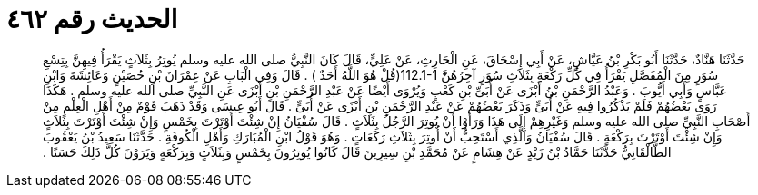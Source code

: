
= الحديث رقم ٤٦٢

[quote.hadith]
حَدَّثَنَا هَنَّادٌ، حَدَّثَنَا أَبُو بَكْرِ بْنُ عَيَّاشٍ، عَنْ أَبِي إِسْحَاقَ، عَنِ الْحَارِثِ، عَنْ عَلِيٍّ، قَالَ كَانَ النَّبِيُّ صلى الله عليه وسلم يُوتِرُ بِثَلاَثٍ يَقْرَأُ فِيهِنَّ بِتِسْعِ سُوَرٍ مِنَ الْمُفَصَّلِ يَقْرَأُ فِي كُلِّ رَكْعَةٍ بِثَلاَثِ سُوَرٍ آخِرُهُنَّْ ‏112.1-1(‏قُلْ هُوَ اللَّهُ أَحَدٌ ‏)‏ ‏.‏ قَالَ وَفِي الْبَابِ عَنْ عِمْرَانَ بْنِ حُصَيْنٍ وَعَائِشَةَ وَابْنِ عَبَّاسٍ وَأَبِي أَيُّوبَ ‏.‏ وَعَبْدُ الرَّحْمَنِ بْنُ أَبْزَى عَنْ أُبَىِّ بْنِ كَعْبٍ وَيُرْوَى أَيْضًا عَنْ عَبْدِ الرَّحْمَنِ بْنِ أَبْزَى عَنِ النَّبِيِّ صلى الله عليه وسلم ‏.‏ هَكَذَا رَوَى بَعْضُهُمْ فَلَمْ يَذْكُرُوا فِيهِ عَنْ أُبَىٍّ وَذَكَرَ بَعْضُهُمْ عَنْ عَبْدِ الرَّحْمَنِ بْنِ أَبْزَى عَنْ أُبَىٍّ ‏.‏ قَالَ أَبُو عِيسَى وَقَدْ ذَهَبَ قَوْمٌ مِنْ أَهْلِ الْعِلْمِ مِنْ أَصْحَابِ النَّبِيِّ صلى الله عليه وسلم وَغَيْرِهِمْ إِلَى هَذَا وَرَأَوْا أَنْ يُوتِرَ الرَّجُلُ بِثَلاَثٍ ‏.‏ قَالَ سُفْيَانُ إِنْ شِئْتَ أَوْتَرْتَ بِخَمْسٍ وَإِنْ شِئْتَ أَوْتَرْتَ بِثَلاَثٍ وَإِنْ شِئْتَ أَوْتَرْتَ بِرَكْعَةٍ ‏.‏ قَالَ سُفْيَانُ وَالَّذِي أَسْتَحِبُّ أَنْ أُوتِرَ بِثَلاَثِ رَكَعَاتٍ ‏.‏ وَهُوَ قَوْلُ ابْنِ الْمُبَارَكِ وَأَهْلِ الْكُوفَةِ ‏.‏ حَدَّثَنَا سَعِيدُ بْنُ يَعْقُوبَ الطَّالْقَانِيُّ حَدَّثَنَا حَمَّادُ بْنُ زَيْدٍ عَنْ هِشَامٍ عَنْ مُحَمَّدِ بْنِ سِيرِينَ قَالَ كَانُوا يُوتِرُونَ بِخَمْسٍ وَبِثَلاَثٍ وَبِرَكْعَةٍ وَيَرَوْنَ كُلَّ ذَلِكَ حَسَنًا ‏.‏